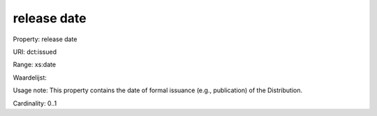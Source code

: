 release date
============

Property: release date

URI: dct:issued

Range: xs:date

Waardelijst: 

Usage note: This property contains the date of formal issuance (e.g., publication) of the Distribution.

Cardinality: 0..1
